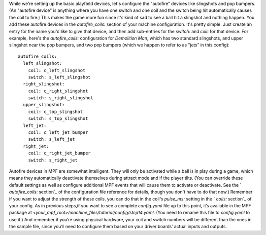 
While we're setting up the basic playfield devices, let's configure
the "autofire" devices like slingshots and pop bumpers. (An "autofire
device" is anything where you have one switch and one coil and the
switch being hit automatically causes the coil to fire.) This makes
the game more fun since it's kind of sad to see a ball hit a slingshot
and nothing happen. You add these autofire devices in the
`autofire_coils:` section of your machine configuration. It's pretty
simple. Just create an entry for the name you'd like to give that
device, and then add sub-entries for the `switch:` and `coil:` for
that device. For example, here's the `autofire_coils:` configuration
for *Demolition Man*, which has two standard slingshots, and upper
slingshot near the pop bumpers, and two pop bumpers (which we happen
to refer to as "jets" in this config):


::

    
    autofire_coils:
      left_slingshot:
        coil: c_left_slingshot
        switch: s_left_slingshot
      right_slingshot:
        coil: c_right_slingshot
        switch: s_right_slingshot
      upper_slingshot:
        coil: c_top_slingshot
        switch: s_top_slingshot
      left_jet:
        coil: c_left_jet_bumper
        switch: s_left_jet
      right_jet:
        coil: c_right_jet_bumper
        switch: s_right_jet


Autofire devices in MPF are somewhat intelligent. They will only be
activated while a ball is in play during a game, which means they
automatically deactivate themselves during attract mode and if the
player tilts. (You can override these default settings as well as
configure additional MPF events that will cause them to activate or
deactivate. See the ` `autofire_coils:` section`_ of the configuration
file reference for details, though you don't have to do that now.)
Remember if you want to adjust the strength of these coils, you can do
that in the coil's `pulse_ms:` setting in the ` `coils:` section`_ of
your config. As in previous steps,if you want to see a complete
`config.yaml` file up to this point, it’s available in the MPF package
at `<your_mpf_root>/machine_files/tutorial/config/step14.yaml`. (You
need to rename this file to `config.yaml` to use it.) And remember if
you’re using physical hardware, your coil and switch numbers will be
different than the ones in the sample file, since you’ll need to
configure them based on your driver boards’ actual inputs and outputs.

.. _ section: https://missionpinball.com/docs/configuration-file-reference/coils/
.. _ section: https://missionpinball.com/docs/configuration-file-reference/autofire-coils/


